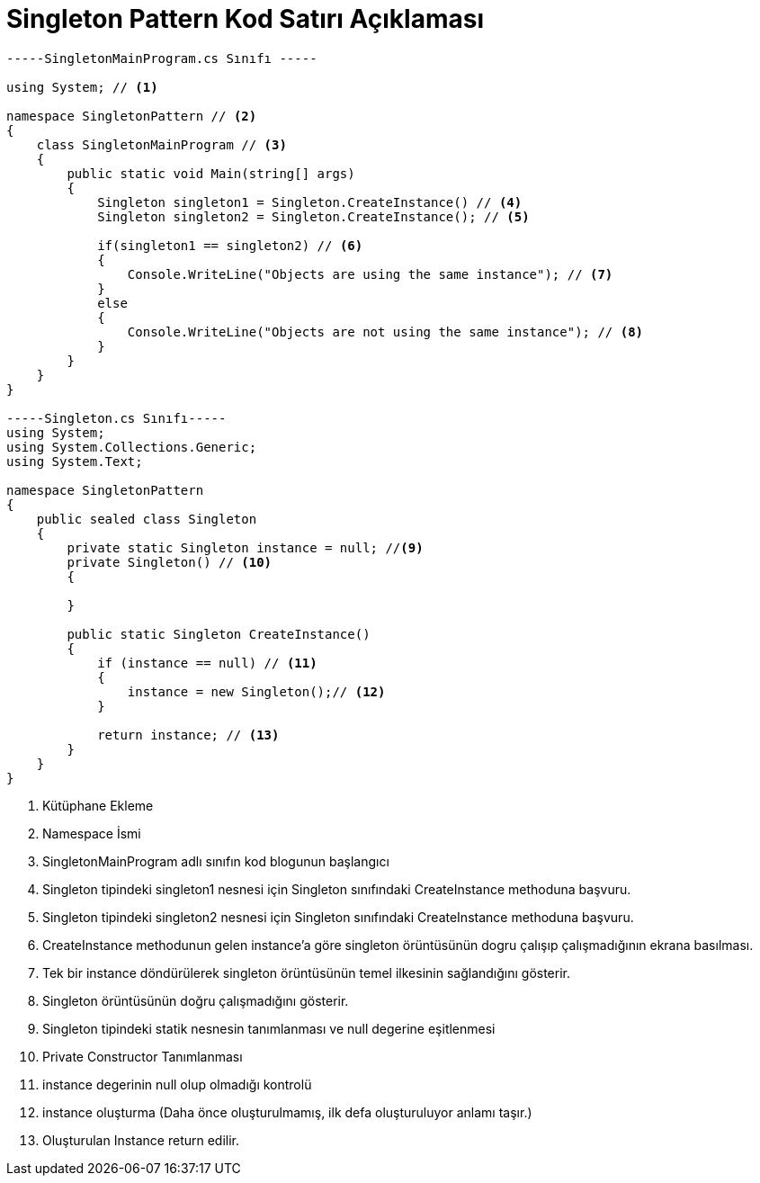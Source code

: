 = Singleton Pattern Kod Satırı Açıklaması

[source,C#]
----

-----SingletonMainProgram.cs Sınıfı -----

using System; // <1> 

namespace SingletonPattern // <2>
{
    class SingletonMainProgram // <3>
    {
        public static void Main(string[] args)
        {
            Singleton singleton1 = Singleton.CreateInstance() // <4>
            Singleton singleton2 = Singleton.CreateInstance(); // <5>

            if(singleton1 == singleton2) // <6>
            {
                Console.WriteLine("Objects are using the same instance"); // <7>
            }
            else
            {
                Console.WriteLine("Objects are not using the same instance"); // <8>
            }
        }
    }
}

-----Singleton.cs Sınıfı-----
using System;
using System.Collections.Generic;
using System.Text;

namespace SingletonPattern 
{
    public sealed class Singleton
    {
        private static Singleton instance = null; //<9>
        private Singleton() // <10>
        {

        }

        public static Singleton CreateInstance()
        {
            if (instance == null) // <11>
            {
                instance = new Singleton();// <12>
            }

            return instance; // <13>
        }
    }
}
----
<1> Kütüphane Ekleme

<2> Namespace İsmi

<3> SingletonMainProgram adlı sınıfın kod blogunun başlangıcı

<4> Singleton tipindeki singleton1 nesnesi için Singleton sınıfındaki CreateInstance methoduna başvuru.

<5> Singleton tipindeki singleton2 nesnesi için Singleton sınıfındaki CreateInstance methoduna başvuru.

<6> CreateInstance methodunun gelen instance'a göre singleton örüntüsünün dogru çalışıp çalışmadığının ekrana basılması.

<7> Tek bir instance döndürülerek singleton örüntüsünün temel ilkesinin sağlandığını gösterir.

<8> Singleton örüntüsünün doğru çalışmadığını gösterir.

<9> Singleton tipindeki statik nesnesin tanımlanması ve null degerine eşitlenmesi

<10> Private Constructor Tanımlanması

<11> instance degerinin null olup olmadığı kontrolü

<12> instance oluşturma (Daha önce oluşturulmamış, ilk defa oluşturuluyor anlamı taşır.)

<13> Oluşturulan Instance return edilir.

